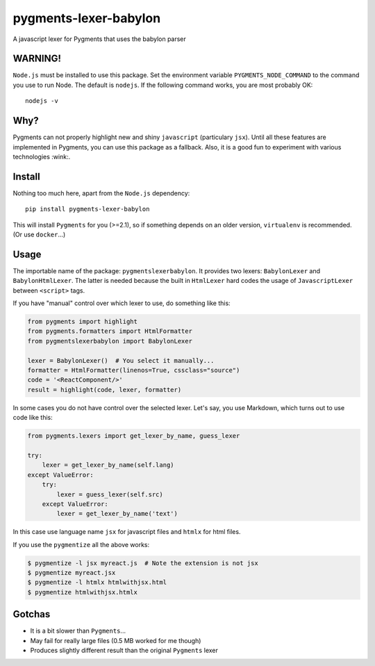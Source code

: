 pygments-lexer-babylon
======================

A javascript lexer for Pygments that uses the babylon parser

WARNING!
--------

``Node.js`` must be installed to use this package. Set the environment
variable ``PYGMENTS_NODE_COMMAND`` to the command you use to run Node.
The default is ``nodejs``. If the following command works, you are most
probably OK:

::

    nodejs -v

Why?
----

Pygments can not properly highlight new and shiny ``javascript``
(particulary ``jsx``). Until all these features are implemented in
Pygments, you can use this package as a fallback. Also, it is a good fun
to experiment with various technologies :wink:.

Install
-------

Nothing too much here, apart from the ``Node.js`` dependency:

::

    pip install pygments-lexer-babylon

This will install ``Pygments`` for you (>=2.1), so if something depends
on an older version, ``virtualenv`` is recommended. (Or use
``docker``...)

Usage
-----

The importable name of the package: ``pygmentslexerbabylon``. It
provides two lexers: ``BabylonLexer`` and ``BabylonHtmlLexer``. The
latter is needed because the built in ``HtmlLexer`` hard codes the usage
of ``JavascriptLexer`` between ``<script>`` tags.

If you have "manual" control over which lexer to use, do something like
this:

.. code:: python

    from pygments import highlight
    from pygments.formatters import HtmlFormatter
    from pygmentslexerbabylon import BabylonLexer

    lexer = BabylonLexer()  # You select it manually...
    formatter = HtmlFormatter(linenos=True, cssclass="source")
    code = '<ReactComponent/>'
    result = highlight(code, lexer, formatter)

In some cases you do not have control over the selected lexer. Let's
say, you use Markdown, which turns out to use code like this:

.. code:: python

    from pygments.lexers import get_lexer_by_name, guess_lexer

    try:
        lexer = get_lexer_by_name(self.lang)
    except ValueError:
        try:
            lexer = guess_lexer(self.src)
        except ValueError:
            lexer = get_lexer_by_name('text')

In this case use language name ``jsx`` for javascript files and
``htmlx`` for html files.

If you use the ``pygmentize`` all the above works:

.. code:: sh

    $ pygmentize -l jsx myreact.js  # Note the extension is not jsx
    $ pygmentize myreact.jsx
    $ pygmentize -l htmlx htmlwithjsx.html
    $ pygmentize htmlwithjsx.htmlx

Gotchas
-------

-  It is a bit slower than ``Pygments``...
-  May fail for really large files (0.5 MB worked for me though)
-  Produces slightly different result than the original ``Pygments``
   lexer
